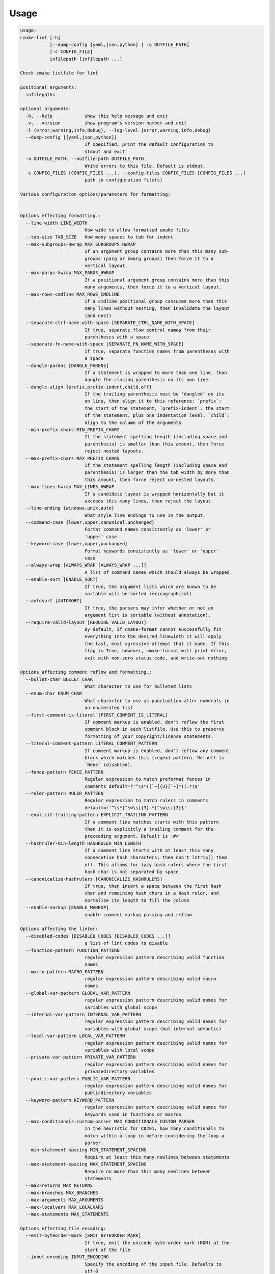 =====
Usage
=====

.. dynamic: lint-usage-begin

.. code:: text

    usage:
    cmake-lint [-h]
               [--dump-config {yaml,json,python} | -o OUTFILE_PATH]
               [-c CONFIG_FILE]
               infilepath [infilepath ...]

    Check cmake listfile for lint

    positional arguments:
      infilepaths

    optional arguments:
      -h, --help            show this help message and exit
      -v, --version         show program's version number and exit
      -l {error,warning,info,debug}, --log-level {error,warning,info,debug}
      --dump-config [{yaml,json,python}]
                            If specified, print the default configuration to
                            stdout and exit
      -o OUTFILE_PATH, --outfile-path OUTFILE_PATH
                            Write errors to this file. Default is stdout.
      -c CONFIG_FILES [CONFIG_FILES ...], --config-files CONFIG_FILES [CONFIG_FILES ...]
                            path to configuration file(s)

    Various configuration options/parameters for formatting:


    Options effecting formatting.:
      --line-width LINE_WIDTH
                            How wide to allow formatted cmake files
      --tab-size TAB_SIZE   How many spaces to tab for indent
      --max-subgroups-hwrap MAX_SUBGROUPS_HWRAP
                            If an argument group contains more than this many sub-
                            groups (parg or kwarg groups) then force it to a
                            vertical layout.
      --max-pargs-hwrap MAX_PARGS_HWRAP
                            If a positional argument group contains more than this
                            many arguments, then force it to a vertical layout.
      --max-rows-cmdline MAX_ROWS_CMDLINE
                            If a cmdline positional group consumes more than this
                            many lines without nesting, then invalidate the layout
                            (and nest)
      --separate-ctrl-name-with-space [SEPARATE_CTRL_NAME_WITH_SPACE]
                            If true, separate flow control names from their
                            parentheses with a space
      --separate-fn-name-with-space [SEPARATE_FN_NAME_WITH_SPACE]
                            If true, separate function names from parentheses with
                            a space
      --dangle-parens [DANGLE_PARENS]
                            If a statement is wrapped to more than one line, than
                            dangle the closing parenthesis on its own line.
      --dangle-align {prefix,prefix-indent,child,off}
                            If the trailing parenthesis must be 'dangled' on its
                            on line, then align it to this reference: `prefix`:
                            the start of the statement, `prefix-indent`: the start
                            of the statement, plus one indentation level, `child`:
                            align to the column of the arguments
      --min-prefix-chars MIN_PREFIX_CHARS
                            If the statement spelling length (including space and
                            parenthesis) is smaller than this amount, then force
                            reject nested layouts.
      --max-prefix-chars MAX_PREFIX_CHARS
                            If the statement spelling length (including space and
                            parenthesis) is larger than the tab width by more than
                            this amount, then force reject un-nested layouts.
      --max-lines-hwrap MAX_LINES_HWRAP
                            If a candidate layout is wrapped horizontally but it
                            exceeds this many lines, then reject the layout.
      --line-ending {windows,unix,auto}
                            What style line endings to use in the output.
      --command-case {lower,upper,canonical,unchanged}
                            Format command names consistently as 'lower' or
                            'upper' case
      --keyword-case {lower,upper,unchanged}
                            Format keywords consistently as 'lower' or 'upper'
                            case
      --always-wrap [ALWAYS_WRAP [ALWAYS_WRAP ...]]
                            A list of command names which should always be wrapped
      --enable-sort [ENABLE_SORT]
                            If true, the argument lists which are known to be
                            sortable will be sorted lexicographicall
      --autosort [AUTOSORT]
                            If true, the parsers may infer whether or not an
                            argument list is sortable (without annotation).
      --require-valid-layout [REQUIRE_VALID_LAYOUT]
                            By default, if cmake-format cannot successfully fit
                            everything into the desired linewidth it will apply
                            the last, most agressive attempt that it made. If this
                            flag is True, however, cmake-format will print error,
                            exit with non-zero status code, and write-out nothing

    Options affecting comment reflow and formatting.:
      --bullet-char BULLET_CHAR
                            What character to use for bulleted lists
      --enum-char ENUM_CHAR
                            What character to use as punctuation after numerals in
                            an enumerated list
      --first-comment-is-literal [FIRST_COMMENT_IS_LITERAL]
                            If comment markup is enabled, don't reflow the first
                            comment block in each listfile. Use this to preserve
                            formatting of your copyright/license statements.
      --literal-comment-pattern LITERAL_COMMENT_PATTERN
                            If comment markup is enabled, don't reflow any comment
                            block which matches this (regex) pattern. Default is
                            `None` (disabled).
      --fence-pattern FENCE_PATTERN
                            Regular expression to match preformat fences in
                            comments default=r'^\s*([`~]{3}[`~]*)(.*)$'
      --ruler-pattern RULER_PATTERN
                            Regular expression to match rulers in comments
                            default=r'^\s*[^\w\s]{3}.*[^\w\s]{3}$'
      --explicit-trailing-pattern EXPLICIT_TRAILING_PATTERN
                            If a comment line matches starts with this pattern
                            then it is explicitly a trailing comment for the
                            preceeding argument. Default is '#<'
      --hashruler-min-length HASHRULER_MIN_LENGTH
                            If a comment line starts with at least this many
                            consecutive hash characters, then don't lstrip() them
                            off. This allows for lazy hash rulers where the first
                            hash char is not separated by space
      --canonicalize-hashrulers [CANONICALIZE_HASHRULERS]
                            If true, then insert a space between the first hash
                            char and remaining hash chars in a hash ruler, and
                            normalize its length to fill the column
      --enable-markup [ENABLE_MARKUP]
                            enable comment markup parsing and reflow

    Options affecting the linter:
      --disabled-codes [DISABLED_CODES [DISABLED_CODES ...]]
                            a list of lint codes to disable
      --function-pattern FUNCTION_PATTERN
                            regular expression pattern describing valid function
                            names
      --macro-pattern MACRO_PATTERN
                            regular expression pattern describing valid macro
                            names
      --global-var-pattern GLOBAL_VAR_PATTERN
                            regular expression pattern describing valid names for
                            variables with global scope
      --internal-var-pattern INTERNAL_VAR_PATTERN
                            regular expression pattern describing valid names for
                            variables with global scope (but internal semantic)
      --local-var-pattern LOCAL_VAR_PATTERN
                            regular expression pattern describing valid names for
                            variables with local scope
      --private-var-pattern PRIVATE_VAR_PATTERN
                            regular expression pattern describing valid names for
                            privatedirectory variables
      --public-var-pattern PUBLIC_VAR_PATTERN
                            regular expression pattern describing valid names for
                            publicdirectory variables
      --keyword-pattern KEYWORD_PATTERN
                            regular expression pattern describing valid names for
                            keywords used in functions or macros
      --max-conditionals-custom-parser MAX_CONDITIONALS_CUSTOM_PARSER
                            In the heuristic for C0201, how many conditionals to
                            match within a loop in before considering the loop a
                            parser.
      --min-statement-spacing MIN_STATEMENT_SPACING
                            Require at least this many newlines between statements
      --max-statement-spacing MAX_STATEMENT_SPACING
                            Require no more than this many newlines between
                            statements
      --max-returns MAX_RETURNS
      --max-branches MAX_BRANCHES
      --max-arguments MAX_ARGUMENTS
      --max-localvars MAX_LOCALVARS
      --max-statements MAX_STATEMENTS

    Options effecting file encoding:
      --emit-byteorder-mark [EMIT_BYTEORDER_MARK]
                            If true, emit the unicode byte-order mark (BOM) at the
                            start of the file
      --input-encoding INPUT_ENCODING
                            Specify the encoding of the input file. Defaults to
                            utf-8
      --output-encoding OUTPUT_ENCODING
                            Specify the encoding of the output file. Defaults to
                            utf-8. Note that cmake only claims to support utf-8 so
                            be careful when using anything else

.. dynamic: lint-usage-end

